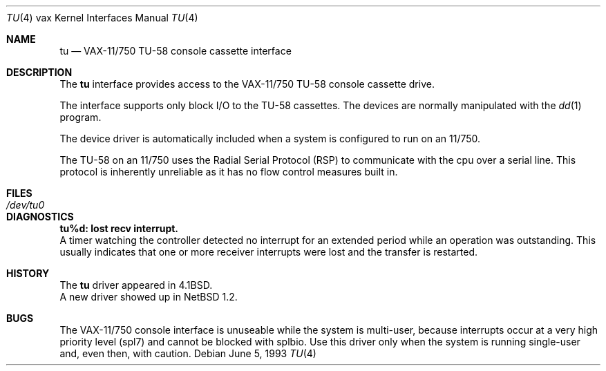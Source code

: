 .\"	$NetBSD: tu.4,v 1.12 2003/04/06 19:29:42 wiz Exp $
.\"
.\" Copyright (c) 1980, 1991, 1993
.\"	The Regents of the University of California.  All rights reserved.
.\"
.\" Redistribution and use in source and binary forms, with or without
.\" modification, are permitted provided that the following conditions
.\" are met:
.\" 1. Redistributions of source code must retain the above copyright
.\"    notice, this list of conditions and the following disclaimer.
.\" 2. Redistributions in binary form must reproduce the above copyright
.\"    notice, this list of conditions and the following disclaimer in the
.\"    documentation and/or other materials provided with the distribution.
.\" 3. All advertising materials mentioning features or use of this software
.\"    must display the following acknowledgement:
.\"	This product includes software developed by the University of
.\"	California, Berkeley and its contributors.
.\" 4. Neither the name of the University nor the names of its contributors
.\"    may be used to endorse or promote products derived from this software
.\"    without specific prior written permission.
.\"
.\" THIS SOFTWARE IS PROVIDED BY THE REGENTS AND CONTRIBUTORS ``AS IS'' AND
.\" ANY EXPRESS OR IMPLIED WARRANTIES, INCLUDING, BUT NOT LIMITED TO, THE
.\" IMPLIED WARRANTIES OF MERCHANTABILITY AND FITNESS FOR A PARTICULAR PURPOSE
.\" ARE DISCLAIMED.  IN NO EVENT SHALL THE REGENTS OR CONTRIBUTORS BE LIABLE
.\" FOR ANY DIRECT, INDIRECT, INCIDENTAL, SPECIAL, EXEMPLARY, OR CONSEQUENTIAL
.\" DAMAGES (INCLUDING, BUT NOT LIMITED TO, PROCUREMENT OF SUBSTITUTE GOODS
.\" OR SERVICES; LOSS OF USE, DATA, OR PROFITS; OR BUSINESS INTERRUPTION)
.\" HOWEVER CAUSED AND ON ANY THEORY OF LIABILITY, WHETHER IN CONTRACT, STRICT
.\" LIABILITY, OR TORT (INCLUDING NEGLIGENCE OR OTHERWISE) ARISING IN ANY WAY
.\" OUT OF THE USE OF THIS SOFTWARE, EVEN IF ADVISED OF THE POSSIBILITY OF
.\" SUCH DAMAGE.
.\"
.\"     from: @(#)tu.4	8.1 (Berkeley) 6/5/93
.\"
.Dd June 5, 1993
.Dt TU 4 vax
.Os
.Sh NAME
.Nm tu
.Nd
.Tn VAX-11/750
.Tn TU-58
console cassette interface
.Sh DESCRIPTION
The
.Nm tu
interface provides access to the
.Tn VAX-11/750
.Tn TU-58
console cassette drive.
.Pp
The interface supports only block
.Tn I/O
to the
.Tn TU-58
cassettes.
The devices are normally manipulated with the
.Xr dd 1
program.
.Pp
The device driver is automatically included when a
system is configured to run on an 11/750.
.Pp
The
.Tn TU-58
on an 11/750 uses the Radial Serial Protocol
.Pq Tn RSP
to communicate with the cpu over a serial line.  This
protocol is inherently unreliable as it has no flow
control measures built in.
.Sh FILES
.Bl -tag -width /dev/tu0xx -compact
.It Pa /dev/tu0
.El
.Sh DIAGNOSTICS
.Bl -diag
.It tu%d: lost recv interrupt.
.br
A timer watching the controller detected no interrupt for
an extended period while an operation was outstanding.
This usually indicates that one or more receiver interrupts
were lost and the transfer is restarted.
.El
.Sh HISTORY
The
.Nm
driver appeared in
.Bx 4.1 .
.br
A new driver showed up in
.Nx 1.2 .
.Sh BUGS
The
.Tn VAX-11/750
console interface is unuseable
while the system is multi-user, because interrupts
occur at a very high priority level (spl7) and cannot be blocked with splbio.
Use this driver only when the system is running single-user and,
even then, with caution.
